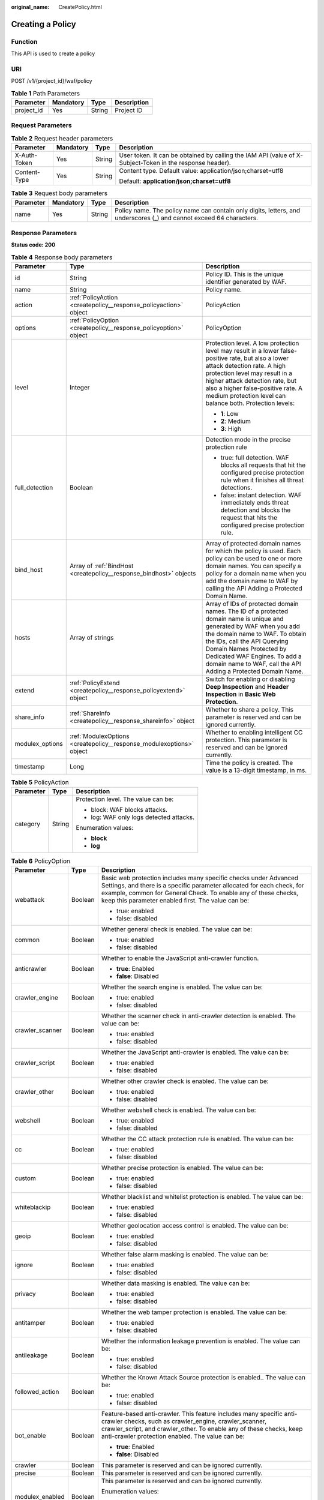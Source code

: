:original_name: CreatePolicy.html

.. _CreatePolicy:

Creating a Policy
=================

Function
--------

This API is used to create a policy

URI
---

POST /v1/{project_id}/waf/policy

.. table:: **Table 1** Path Parameters

   ========== ========= ====== ===========
   Parameter  Mandatory Type   Description
   ========== ========= ====== ===========
   project_id Yes       String Project ID
   ========== ========= ====== ===========

Request Parameters
------------------

.. table:: **Table 2** Request header parameters

   +-----------------+-----------------+-----------------+----------------------------------------------------------------------------------------------------------+
   | Parameter       | Mandatory       | Type            | Description                                                                                              |
   +=================+=================+=================+==========================================================================================================+
   | X-Auth-Token    | Yes             | String          | User token. It can be obtained by calling the IAM API (value of X-Subject-Token in the response header). |
   +-----------------+-----------------+-----------------+----------------------------------------------------------------------------------------------------------+
   | Content-Type    | Yes             | String          | Content type. Default value: application/json;charset=utf8                                               |
   |                 |                 |                 |                                                                                                          |
   |                 |                 |                 | Default: **application/json;charset=utf8**                                                               |
   +-----------------+-----------------+-----------------+----------------------------------------------------------------------------------------------------------+

.. table:: **Table 3** Request body parameters

   +-----------+-----------+--------+---------------------------------------------------------------------------------------------------------------------+
   | Parameter | Mandatory | Type   | Description                                                                                                         |
   +===========+===========+========+=====================================================================================================================+
   | name      | Yes       | String | Policy name. The policy name can contain only digits, letters, and underscores (_) and cannot exceed 64 characters. |
   +-----------+-----------+--------+---------------------------------------------------------------------------------------------------------------------+

Response Parameters
-------------------

**Status code: 200**

.. table:: **Table 4** Response body parameters

   +-----------------------+----------------------------------------------------------------------+-------------------------------------------------------------------------------------------------------------------------------------------------------------------------------------------------------------------------------------------------------------------------------------------------------------------+
   | Parameter             | Type                                                                 | Description                                                                                                                                                                                                                                                                                                       |
   +=======================+======================================================================+===================================================================================================================================================================================================================================================================================================================+
   | id                    | String                                                               | Policy ID. This is the unique identifier generated by WAF.                                                                                                                                                                                                                                                        |
   +-----------------------+----------------------------------------------------------------------+-------------------------------------------------------------------------------------------------------------------------------------------------------------------------------------------------------------------------------------------------------------------------------------------------------------------+
   | name                  | String                                                               | Policy name.                                                                                                                                                                                                                                                                                                      |
   +-----------------------+----------------------------------------------------------------------+-------------------------------------------------------------------------------------------------------------------------------------------------------------------------------------------------------------------------------------------------------------------------------------------------------------------+
   | action                | :ref:`PolicyAction <createpolicy__response_policyaction>` object     | PolicyAction                                                                                                                                                                                                                                                                                                      |
   +-----------------------+----------------------------------------------------------------------+-------------------------------------------------------------------------------------------------------------------------------------------------------------------------------------------------------------------------------------------------------------------------------------------------------------------+
   | options               | :ref:`PolicyOption <createpolicy__response_policyoption>` object     | PolicyOption                                                                                                                                                                                                                                                                                                      |
   +-----------------------+----------------------------------------------------------------------+-------------------------------------------------------------------------------------------------------------------------------------------------------------------------------------------------------------------------------------------------------------------------------------------------------------------+
   | level                 | Integer                                                              | Protection level. A low protection level may result in a lower false-positive rate, but also a lower attack detection rate. A high protection level may result in a higher attack detection rate, but also a higher false-positive rate. A medium protection level can balance both. Protection levels:           |
   |                       |                                                                      |                                                                                                                                                                                                                                                                                                                   |
   |                       |                                                                      | -  **1**: Low                                                                                                                                                                                                                                                                                                     |
   |                       |                                                                      |                                                                                                                                                                                                                                                                                                                   |
   |                       |                                                                      | -  **2**: Medium                                                                                                                                                                                                                                                                                                  |
   |                       |                                                                      |                                                                                                                                                                                                                                                                                                                   |
   |                       |                                                                      | -  **3**: High                                                                                                                                                                                                                                                                                                    |
   +-----------------------+----------------------------------------------------------------------+-------------------------------------------------------------------------------------------------------------------------------------------------------------------------------------------------------------------------------------------------------------------------------------------------------------------+
   | full_detection        | Boolean                                                              | Detection mode in the precise protection rule                                                                                                                                                                                                                                                                     |
   |                       |                                                                      |                                                                                                                                                                                                                                                                                                                   |
   |                       |                                                                      | -  true: full detection. WAF blocks all requests that hit the configured precise protection rule when it finishes all threat detections.                                                                                                                                                                          |
   |                       |                                                                      |                                                                                                                                                                                                                                                                                                                   |
   |                       |                                                                      | -  false: instant detection. WAF immediately ends threat detection and blocks the request that hits the configured precise protection rule.                                                                                                                                                                       |
   +-----------------------+----------------------------------------------------------------------+-------------------------------------------------------------------------------------------------------------------------------------------------------------------------------------------------------------------------------------------------------------------------------------------------------------------+
   | bind_host             | Array of :ref:`BindHost <createpolicy__response_bindhost>` objects   | Array of protected domain names for which the policy is used. Each policy can be used to one or more domain names. You can specify a policy for a domain name when you add the domain name to WAF by calling the API Adding a Protected Domain Name.                                                              |
   +-----------------------+----------------------------------------------------------------------+-------------------------------------------------------------------------------------------------------------------------------------------------------------------------------------------------------------------------------------------------------------------------------------------------------------------+
   | hosts                 | Array of strings                                                     | Array of IDs of protected domain names. The ID of a protected domain name is unique and generated by WAF when you add the domain name to WAF. To obtain the IDs, call the API Querying Domain Names Protected by Dedicated WAF Engines. To add a domain name to WAF, call the API Adding a Protected Domain Name. |
   +-----------------------+----------------------------------------------------------------------+-------------------------------------------------------------------------------------------------------------------------------------------------------------------------------------------------------------------------------------------------------------------------------------------------------------------+
   | extend                | :ref:`PolicyExtend <createpolicy__response_policyextend>` object     | Switch for enabling or disabling **Deep Inspection** and **Header Inspection** in **Basic Web Protection**.                                                                                                                                                                                                       |
   +-----------------------+----------------------------------------------------------------------+-------------------------------------------------------------------------------------------------------------------------------------------------------------------------------------------------------------------------------------------------------------------------------------------------------------------+
   | share_info            | :ref:`ShareInfo <createpolicy__response_shareinfo>` object           | Whether to share a policy. This parameter is reserved and can be ignored currently.                                                                                                                                                                                                                               |
   +-----------------------+----------------------------------------------------------------------+-------------------------------------------------------------------------------------------------------------------------------------------------------------------------------------------------------------------------------------------------------------------------------------------------------------------+
   | modulex_options       | :ref:`ModulexOptions <createpolicy__response_modulexoptions>` object | Whether to enabling intelligent CC protection. This parameter is reserved and can be ignored currently.                                                                                                                                                                                                           |
   +-----------------------+----------------------------------------------------------------------+-------------------------------------------------------------------------------------------------------------------------------------------------------------------------------------------------------------------------------------------------------------------------------------------------------------------+
   | timestamp             | Long                                                                 | Time the policy is created. The value is a 13-digit timestamp, in ms.                                                                                                                                                                                                                                             |
   +-----------------------+----------------------------------------------------------------------+-------------------------------------------------------------------------------------------------------------------------------------------------------------------------------------------------------------------------------------------------------------------------------------------------------------------+

.. _createpolicy__response_policyaction:

.. table:: **Table 5** PolicyAction

   +-----------------------+-----------------------+-----------------------------------------+
   | Parameter             | Type                  | Description                             |
   +=======================+=======================+=========================================+
   | category              | String                | Protection level. The value can be:     |
   |                       |                       |                                         |
   |                       |                       | -  block: WAF blocks attacks.           |
   |                       |                       |                                         |
   |                       |                       | -  log: WAF only logs detected attacks. |
   |                       |                       |                                         |
   |                       |                       | Enumeration values:                     |
   |                       |                       |                                         |
   |                       |                       | -  **block**                            |
   |                       |                       |                                         |
   |                       |                       | -  **log**                              |
   +-----------------------+-----------------------+-----------------------------------------+

.. _createpolicy__response_policyoption:

.. table:: **Table 6** PolicyOption

   +-----------------------+-----------------------+--------------------------------------------------------------------------------------------------------------------------------------------------------------------------------------------------------------------------------------------------------------------+
   | Parameter             | Type                  | Description                                                                                                                                                                                                                                                        |
   +=======================+=======================+====================================================================================================================================================================================================================================================================+
   | webattack             | Boolean               | Basic web protection includes many specific checks under Advanced Settings, and there is a specific parameter allocated for each check, for example, common for General Check. To enable any of these checks, keep this parameter enabled first. The value can be: |
   |                       |                       |                                                                                                                                                                                                                                                                    |
   |                       |                       | -  true: enabled                                                                                                                                                                                                                                                   |
   |                       |                       |                                                                                                                                                                                                                                                                    |
   |                       |                       | -  false: disabled                                                                                                                                                                                                                                                 |
   +-----------------------+-----------------------+--------------------------------------------------------------------------------------------------------------------------------------------------------------------------------------------------------------------------------------------------------------------+
   | common                | Boolean               | Whether general check is enabled. The value can be:                                                                                                                                                                                                                |
   |                       |                       |                                                                                                                                                                                                                                                                    |
   |                       |                       | -  true: enabled                                                                                                                                                                                                                                                   |
   |                       |                       |                                                                                                                                                                                                                                                                    |
   |                       |                       | -  false: disabled                                                                                                                                                                                                                                                 |
   +-----------------------+-----------------------+--------------------------------------------------------------------------------------------------------------------------------------------------------------------------------------------------------------------------------------------------------------------+
   | anticrawler           | Boolean               | Whether to enable the JavaScript anti-crawler function.                                                                                                                                                                                                            |
   |                       |                       |                                                                                                                                                                                                                                                                    |
   |                       |                       | -  **true**: Enabled                                                                                                                                                                                                                                               |
   |                       |                       |                                                                                                                                                                                                                                                                    |
   |                       |                       | -  **false**: Disabled                                                                                                                                                                                                                                             |
   +-----------------------+-----------------------+--------------------------------------------------------------------------------------------------------------------------------------------------------------------------------------------------------------------------------------------------------------------+
   | crawler_engine        | Boolean               | Whether the search engine is enabled. The value can be:                                                                                                                                                                                                            |
   |                       |                       |                                                                                                                                                                                                                                                                    |
   |                       |                       | -  true: enabled                                                                                                                                                                                                                                                   |
   |                       |                       |                                                                                                                                                                                                                                                                    |
   |                       |                       | -  false: disabled                                                                                                                                                                                                                                                 |
   +-----------------------+-----------------------+--------------------------------------------------------------------------------------------------------------------------------------------------------------------------------------------------------------------------------------------------------------------+
   | crawler_scanner       | Boolean               | Whether the scanner check in anti-crawler detection is enabled. The value can be:                                                                                                                                                                                  |
   |                       |                       |                                                                                                                                                                                                                                                                    |
   |                       |                       | -  true: enabled                                                                                                                                                                                                                                                   |
   |                       |                       |                                                                                                                                                                                                                                                                    |
   |                       |                       | -  false: disabled                                                                                                                                                                                                                                                 |
   +-----------------------+-----------------------+--------------------------------------------------------------------------------------------------------------------------------------------------------------------------------------------------------------------------------------------------------------------+
   | crawler_script        | Boolean               | Whether the JavaScript anti-crawler is enabled. The value can be:                                                                                                                                                                                                  |
   |                       |                       |                                                                                                                                                                                                                                                                    |
   |                       |                       | -  true: enabled                                                                                                                                                                                                                                                   |
   |                       |                       |                                                                                                                                                                                                                                                                    |
   |                       |                       | -  false: disabled                                                                                                                                                                                                                                                 |
   +-----------------------+-----------------------+--------------------------------------------------------------------------------------------------------------------------------------------------------------------------------------------------------------------------------------------------------------------+
   | crawler_other         | Boolean               | Whether other crawler check is enabled. The value can be:                                                                                                                                                                                                          |
   |                       |                       |                                                                                                                                                                                                                                                                    |
   |                       |                       | -  true: enabled                                                                                                                                                                                                                                                   |
   |                       |                       |                                                                                                                                                                                                                                                                    |
   |                       |                       | -  false: disabled                                                                                                                                                                                                                                                 |
   +-----------------------+-----------------------+--------------------------------------------------------------------------------------------------------------------------------------------------------------------------------------------------------------------------------------------------------------------+
   | webshell              | Boolean               | Whether webshell check is enabled. The value can be:                                                                                                                                                                                                               |
   |                       |                       |                                                                                                                                                                                                                                                                    |
   |                       |                       | -  true: enabled                                                                                                                                                                                                                                                   |
   |                       |                       |                                                                                                                                                                                                                                                                    |
   |                       |                       | -  false: disabled                                                                                                                                                                                                                                                 |
   +-----------------------+-----------------------+--------------------------------------------------------------------------------------------------------------------------------------------------------------------------------------------------------------------------------------------------------------------+
   | cc                    | Boolean               | Whether the CC attack protection rule is enabled. The value can be:                                                                                                                                                                                                |
   |                       |                       |                                                                                                                                                                                                                                                                    |
   |                       |                       | -  true: enabled                                                                                                                                                                                                                                                   |
   |                       |                       |                                                                                                                                                                                                                                                                    |
   |                       |                       | -  false: disabled                                                                                                                                                                                                                                                 |
   +-----------------------+-----------------------+--------------------------------------------------------------------------------------------------------------------------------------------------------------------------------------------------------------------------------------------------------------------+
   | custom                | Boolean               | Whether precise protection is enabled. The value can be:                                                                                                                                                                                                           |
   |                       |                       |                                                                                                                                                                                                                                                                    |
   |                       |                       | -  true: enabled                                                                                                                                                                                                                                                   |
   |                       |                       |                                                                                                                                                                                                                                                                    |
   |                       |                       | -  false: disabled                                                                                                                                                                                                                                                 |
   +-----------------------+-----------------------+--------------------------------------------------------------------------------------------------------------------------------------------------------------------------------------------------------------------------------------------------------------------+
   | whiteblackip          | Boolean               | Whether blacklist and whitelist protection is enabled. The value can be:                                                                                                                                                                                           |
   |                       |                       |                                                                                                                                                                                                                                                                    |
   |                       |                       | -  true: enabled                                                                                                                                                                                                                                                   |
   |                       |                       |                                                                                                                                                                                                                                                                    |
   |                       |                       | -  false: disabled                                                                                                                                                                                                                                                 |
   +-----------------------+-----------------------+--------------------------------------------------------------------------------------------------------------------------------------------------------------------------------------------------------------------------------------------------------------------+
   | geoip                 | Boolean               | Whether geolocation access control is enabled. The value can be:                                                                                                                                                                                                   |
   |                       |                       |                                                                                                                                                                                                                                                                    |
   |                       |                       | -  true: enabled                                                                                                                                                                                                                                                   |
   |                       |                       |                                                                                                                                                                                                                                                                    |
   |                       |                       | -  false: disabled                                                                                                                                                                                                                                                 |
   +-----------------------+-----------------------+--------------------------------------------------------------------------------------------------------------------------------------------------------------------------------------------------------------------------------------------------------------------+
   | ignore                | Boolean               | Whether false alarm masking is enabled. The value can be:                                                                                                                                                                                                          |
   |                       |                       |                                                                                                                                                                                                                                                                    |
   |                       |                       | -  true: enabled                                                                                                                                                                                                                                                   |
   |                       |                       |                                                                                                                                                                                                                                                                    |
   |                       |                       | -  false: disabled                                                                                                                                                                                                                                                 |
   +-----------------------+-----------------------+--------------------------------------------------------------------------------------------------------------------------------------------------------------------------------------------------------------------------------------------------------------------+
   | privacy               | Boolean               | Whether data masking is enabled. The value can be:                                                                                                                                                                                                                 |
   |                       |                       |                                                                                                                                                                                                                                                                    |
   |                       |                       | -  true: enabled                                                                                                                                                                                                                                                   |
   |                       |                       |                                                                                                                                                                                                                                                                    |
   |                       |                       | -  false: disabled                                                                                                                                                                                                                                                 |
   +-----------------------+-----------------------+--------------------------------------------------------------------------------------------------------------------------------------------------------------------------------------------------------------------------------------------------------------------+
   | antitamper            | Boolean               | Whether the web tamper protection is enabled. The value can be:                                                                                                                                                                                                    |
   |                       |                       |                                                                                                                                                                                                                                                                    |
   |                       |                       | -  true: enabled                                                                                                                                                                                                                                                   |
   |                       |                       |                                                                                                                                                                                                                                                                    |
   |                       |                       | -  false: disabled                                                                                                                                                                                                                                                 |
   +-----------------------+-----------------------+--------------------------------------------------------------------------------------------------------------------------------------------------------------------------------------------------------------------------------------------------------------------+
   | antileakage           | Boolean               | Whether the information leakage prevention is enabled. The value can be:                                                                                                                                                                                           |
   |                       |                       |                                                                                                                                                                                                                                                                    |
   |                       |                       | -  true: enabled                                                                                                                                                                                                                                                   |
   |                       |                       |                                                                                                                                                                                                                                                                    |
   |                       |                       | -  false: disabled                                                                                                                                                                                                                                                 |
   +-----------------------+-----------------------+--------------------------------------------------------------------------------------------------------------------------------------------------------------------------------------------------------------------------------------------------------------------+
   | followed_action       | Boolean               | Whether the Known Attack Source protection is enabled.. The value can be:                                                                                                                                                                                          |
   |                       |                       |                                                                                                                                                                                                                                                                    |
   |                       |                       | -  true: enabled                                                                                                                                                                                                                                                   |
   |                       |                       |                                                                                                                                                                                                                                                                    |
   |                       |                       | -  false: disabled                                                                                                                                                                                                                                                 |
   +-----------------------+-----------------------+--------------------------------------------------------------------------------------------------------------------------------------------------------------------------------------------------------------------------------------------------------------------+
   | bot_enable            | Boolean               | Feature-based anti-crawler. This feature includes many specific anti-crawler checks, such as crawler_engine, crawler_scanner, crawler_script, and crawler_other. To enable any of these checks, keep anti-crawler protection enabled. The value can be:            |
   |                       |                       |                                                                                                                                                                                                                                                                    |
   |                       |                       | -  **true**: Enabled                                                                                                                                                                                                                                               |
   |                       |                       |                                                                                                                                                                                                                                                                    |
   |                       |                       | -  **false**: Disabled                                                                                                                                                                                                                                             |
   +-----------------------+-----------------------+--------------------------------------------------------------------------------------------------------------------------------------------------------------------------------------------------------------------------------------------------------------------+
   | crawler               | Boolean               | This parameter is reserved and can be ignored currently.                                                                                                                                                                                                           |
   +-----------------------+-----------------------+--------------------------------------------------------------------------------------------------------------------------------------------------------------------------------------------------------------------------------------------------------------------+
   | precise               | Boolean               | This parameter is reserved and can be ignored currently.                                                                                                                                                                                                           |
   +-----------------------+-----------------------+--------------------------------------------------------------------------------------------------------------------------------------------------------------------------------------------------------------------------------------------------------------------+
   | modulex_enabled       | Boolean               | This parameter is reserved and can be ignored currently.                                                                                                                                                                                                           |
   |                       |                       |                                                                                                                                                                                                                                                                    |
   |                       |                       | Enumeration values:                                                                                                                                                                                                                                                |
   |                       |                       |                                                                                                                                                                                                                                                                    |
   |                       |                       | -  **true**                                                                                                                                                                                                                                                        |
   |                       |                       |                                                                                                                                                                                                                                                                    |
   |                       |                       | -  **false**                                                                                                                                                                                                                                                       |
   +-----------------------+-----------------------+--------------------------------------------------------------------------------------------------------------------------------------------------------------------------------------------------------------------------------------------------------------------+

.. _createpolicy__response_bindhost:

.. table:: **Table 7** BindHost

   +-----------+--------+--------------------------------------------------------------------------------------------------------------------+
   | Parameter | Type   | Description                                                                                                        |
   +===========+========+====================================================================================================================+
   | id        | String | Domain name ID. It is the unique identifier generated by WAF for a domain name when you add the domain name to WAF |
   +-----------+--------+--------------------------------------------------------------------------------------------------------------------+
   | hostname  | String | Domain name                                                                                                        |
   +-----------+--------+--------------------------------------------------------------------------------------------------------------------+
   | waf_type  | String | WAF mode of the domain name. The value is premium.                                                                 |
   +-----------+--------+--------------------------------------------------------------------------------------------------------------------+

.. _createpolicy__response_policyextend:

.. table:: **Table 8** PolicyExtend

   +-----------------------+-----------------------+--------------------------------------------------------------------------------------------------------------------------------------------------------------------------+
   | Parameter             | Type                  | Description                                                                                                                                                              |
   +=======================+=======================+==========================================================================================================================================================================+
   | extend                | String                | Protection statuses for advanced settings in basic web protection. By default, this parameter is left blank, and the Deep Inspection and Header Inspection are disabled. |
   |                       |                       |                                                                                                                                                                          |
   |                       |                       | -  If **deep_decode** is set to **true**, the Deep Inspection is enabled.                                                                                                |
   |                       |                       |                                                                                                                                                                          |
   |                       |                       | -  If **check_all_headers** is set to **true**, the Header Inspection is enabled.                                                                                        |
   |                       |                       |                                                                                                                                                                          |
   |                       |                       | -  If **deep_decode** and **check_all_headers** are set to **true**, the Deep Inspection and Header Inspection are disabled.                                             |
   +-----------------------+-----------------------+--------------------------------------------------------------------------------------------------------------------------------------------------------------------------+

.. _createpolicy__response_shareinfo:

.. table:: **Table 9** ShareInfo

   +----------------+---------+--------------------------------------------------------+
   | Parameter      | Type    | Description                                            |
   +================+=========+========================================================+
   | share_count    | Integer | Total number of the users who share the address group. |
   +----------------+---------+--------------------------------------------------------+
   | accept_count   | Integer | Number of users who accept the sharing                 |
   +----------------+---------+--------------------------------------------------------+
   | process_status | Integer | Status                                                 |
   +----------------+---------+--------------------------------------------------------+

.. _createpolicy__response_modulexoptions:

.. table:: **Table 10** ModulexOptions

   +----------------------------+-----------------------+-------------------------------------------------------------------------------------------------------------+
   | Parameter                  | Type                  | Description                                                                                                 |
   +============================+=======================+=============================================================================================================+
   | global_rate_enabled        | Boolean               | Status of the global rate limiting function (counting requests to all WAF instances when limiting traffic). |
   |                            |                       |                                                                                                             |
   |                            |                       | -  **false**: Disabled.                                                                                     |
   |                            |                       |                                                                                                             |
   |                            |                       | -  **true**: Enabled.                                                                                       |
   +----------------------------+-----------------------+-------------------------------------------------------------------------------------------------------------+
   | global_rate_mode           | String                | Protection mode of the global rate limiting function. WAF logs the event only.                              |
   |                            |                       |                                                                                                             |
   |                            |                       | -  **block**: WAF blocks requests.                                                                          |
   |                            |                       |                                                                                                             |
   |                            |                       | Enumeration values:                                                                                         |
   |                            |                       |                                                                                                             |
   |                            |                       | -  **log**                                                                                                  |
   |                            |                       |                                                                                                             |
   |                            |                       | -  **block**                                                                                                |
   +----------------------------+-----------------------+-------------------------------------------------------------------------------------------------------------+
   | precise_rules_enabled      | Boolean               | Status of the intelligent precise protection.                                                               |
   |                            |                       |                                                                                                             |
   |                            |                       | -  **false**: Disabled.                                                                                     |
   |                            |                       |                                                                                                             |
   |                            |                       | -  **true**: Enabled.                                                                                       |
   +----------------------------+-----------------------+-------------------------------------------------------------------------------------------------------------+
   | precise_rules_mode         | String                | Protection mode of the intelligent precise protection.                                                      |
   |                            |                       |                                                                                                             |
   |                            |                       | -  **log**: WAF logs the event only.                                                                        |
   |                            |                       |                                                                                                             |
   |                            |                       | -  **block**: WAF blocks requests.                                                                          |
   |                            |                       |                                                                                                             |
   |                            |                       | Enumeration values:                                                                                         |
   |                            |                       |                                                                                                             |
   |                            |                       | -  **log**                                                                                                  |
   |                            |                       |                                                                                                             |
   |                            |                       | -  **block**                                                                                                |
   +----------------------------+-----------------------+-------------------------------------------------------------------------------------------------------------+
   | precise_rules_managed_mode | String                | Management mode of the intelligent precise protection.                                                      |
   |                            |                       |                                                                                                             |
   |                            |                       | -  **auto**: Automatic                                                                                      |
   |                            |                       |                                                                                                             |
   |                            |                       | Enumeration values:                                                                                         |
   |                            |                       |                                                                                                             |
   |                            |                       | -  **auto**                                                                                                 |
   +----------------------------+-----------------------+-------------------------------------------------------------------------------------------------------------+
   | precise_rules_aging_mode   | String                | Aging mode of the intelligent precise protection.                                                           |
   |                            |                       |                                                                                                             |
   |                            |                       | -  **auto**: Automatic                                                                                      |
   |                            |                       |                                                                                                             |
   |                            |                       | Enumeration values:                                                                                         |
   |                            |                       |                                                                                                             |
   |                            |                       | -  **auto**                                                                                                 |
   +----------------------------+-----------------------+-------------------------------------------------------------------------------------------------------------+
   | precise_rules_retention    | Integer               | Maximum age of the intelligent precise protection.                                                          |
   +----------------------------+-----------------------+-------------------------------------------------------------------------------------------------------------+
   | cc_rules_enabled           | Boolean               | Status of the intelligent CC attack protection.                                                             |
   |                            |                       |                                                                                                             |
   |                            |                       | -  **false**: Disabled.                                                                                     |
   |                            |                       |                                                                                                             |
   |                            |                       | -  **true**: Enabled.                                                                                       |
   +----------------------------+-----------------------+-------------------------------------------------------------------------------------------------------------+
   | cc_rules_mode              | String                | Protection mode of the intelligent CC attack protection rule.                                               |
   |                            |                       |                                                                                                             |
   |                            |                       | -  **log**: WAF logs the event only.                                                                        |
   |                            |                       |                                                                                                             |
   |                            |                       | -  **block**: WAF blocks requests.                                                                          |
   |                            |                       |                                                                                                             |
   |                            |                       | Enumeration values:                                                                                         |
   |                            |                       |                                                                                                             |
   |                            |                       | -  **log**                                                                                                  |
   |                            |                       |                                                                                                             |
   |                            |                       | -  **block**                                                                                                |
   +----------------------------+-----------------------+-------------------------------------------------------------------------------------------------------------+
   | cc_rules_managed_mode      | String                | Management mode of the intelligent CC attack protection.                                                    |
   |                            |                       |                                                                                                             |
   |                            |                       | -  **auto**: Automatic                                                                                      |
   |                            |                       |                                                                                                             |
   |                            |                       | Enumeration values:                                                                                         |
   |                            |                       |                                                                                                             |
   |                            |                       | -  **auto**                                                                                                 |
   +----------------------------+-----------------------+-------------------------------------------------------------------------------------------------------------+
   | cc_rules_aging_mode        | String                | Aging mode of the intelligent CC attack protection.                                                         |
   |                            |                       |                                                                                                             |
   |                            |                       | -  **auto**: Automatic                                                                                      |
   |                            |                       |                                                                                                             |
   |                            |                       | Enumeration values:                                                                                         |
   |                            |                       |                                                                                                             |
   |                            |                       | -  **auto**                                                                                                 |
   +----------------------------+-----------------------+-------------------------------------------------------------------------------------------------------------+
   | cc_rules_retention         | Integer               | Maximum age of the intelligent CC attack protection.                                                        |
   +----------------------------+-----------------------+-------------------------------------------------------------------------------------------------------------+

**Status code: 400**

.. table:: **Table 11** Response body parameters

   ========== ====== =============
   Parameter  Type   Description
   ========== ====== =============
   error_code String Error code
   error_msg  String Error message
   ========== ====== =============

**Status code: 401**

.. table:: **Table 12** Response body parameters

   ========== ====== =============
   Parameter  Type   Description
   ========== ====== =============
   error_code String Error code
   error_msg  String Error message
   ========== ====== =============

**Status code: 403**

.. table:: **Table 13** Response body parameters

   ========== ====== =============
   Parameter  Type   Description
   ========== ====== =============
   error_code String Error code
   error_msg  String Error message
   ========== ====== =============

**Status code: 500**

.. table:: **Table 14** Response body parameters

   ========== ====== =============
   Parameter  Type   Description
   ========== ====== =============
   error_code String Error code
   error_msg  String Error message
   ========== ====== =============

Example Requests
----------------

.. code-block:: text

   POST https://{Endpoint}/v1/{project_id}/waf/policy?

   {
     "name" : "demo"
   }

Example Responses
-----------------

**Status code: 200**

ok

.. code-block::

   {
     "id" : "38ff0cb9a10e4d5293c642bc0350fa6d",
     "name" : "demo",
     "level" : 2,
     "action" : {
       "category" : "log"
     },
     "options" : {
       "webattack" : true,
       "common" : true,
       "crawler" : true,
       "crawler_engine" : false,
       "crawler_scanner" : true,
       "crawler_script" : false,
       "crawler_other" : false,
       "webshell" : false,
       "cc" : true,
       "custom" : true,
       "precise" : false,
       "whiteblackip" : true,
       "geoip" : true,
       "ignore" : true,
       "privacy" : true,
       "antitamper" : true,
       "anticrawler" : false,
       "antileakage" : false,
       "followed_action" : false,
       "bot_enable" : true
     },
     "hosts" : [ ],
     "extend" : { },
     "timestamp" : 1650529538732,
     "full_detection" : false,
     "bind_host" : [ ]
   }

Status Codes
------------

=========== =============================================
Status Code Description
=========== =============================================
200         ok
400         Request failed.
401         The token does not have required permissions.
403         Insufficient resource quota.
500         Internal server error.
=========== =============================================

Error Codes
-----------

See :ref:`Error Codes <errorcode>`.
